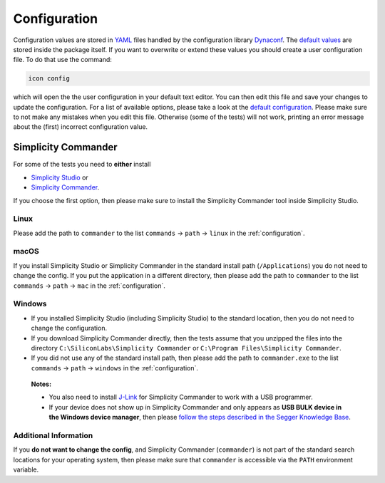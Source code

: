 .. _configuration:

*************
Configuration
*************

Configuration values are stored in `YAML <https://yaml.org>`__ files handled by the configuration library `Dynaconf`_. The `default values`_ are stored inside the package itself. If you want to overwrite or extend these values you should create a user configuration file. To do that use the command:

.. code-block:: shell

   icon config

which will open the the user configuration in your default text editor. You can then edit this file and save your changes to update the configuration. For a list of available options, please take a look at the `default configuration <default values>`_. Please make sure to not make any mistakes when you edit this file. Otherwise (some of the tests) will not work, printing an error message about the (first) incorrect configuration value.

.. _Dynaconf: https://www.dynaconf.com
.. _default values: https://github.com/MyTooliT/ICOtest/blob/main/icotest/config/config.yaml

.. _simplicity:

Simplicity Commander
====================

For some of the tests you need to **either** install

- `Simplicity
  Studio <https://www.silabs.com/products/development-tools/software/simplicity-studio>`__
  or
- `Simplicity
  Commander <https://www.silabs.com/developers/mcu-programming-options>`__.

If you choose the first option, then please make sure to install the Simplicity Commander tool inside Simplicity Studio.

Linux
-----

Please add the path to ``commander`` to the list ``commands`` → ``path``
→ ``linux`` in the :ref:`configuration`.

macOS
-----

If you install Simplicity Studio or Simplicity Commander in the standard install path (``/Applications``) you do not need to change the config. If you put the application in a different directory, then please add the path to ``commander`` to the list ``commands`` → ``path`` → ``mac`` in the :ref:`configuration`.

Windows
-------

- If you installed Simplicity Studio (including Simplicity Studio) to the standard location, then you do not need to change the configuration.

- If you download Simplicity Commander directly, then the tests assume that you unzipped the files into the directory ``C:\SiliconLabs\Simplicity Commander`` or ``C:\Program Files\Simplicity Commander``.

- If you did not use any of the standard install path, then please add the path to ``commander.exe`` to the list ``commands`` → ``path`` → ``windows`` in the :ref:`configuration`.

..

   **Notes:**

   - You also need to install `J-Link <https://www.segger.com/downloads/jlink/>`__ for Simplicity Commander to work with a USB programmer.

   - If your device does not show up in Simplicity Commander and only appears as **USB BULK device in the Windows device manager**, then please `follow the steps described in the Segger Knowledge Base <https://kb.segger.com/J-Link_shown_as_generic_BULK_device_in_Windows>`__.

Additional Information
----------------------

If you **do not want to change the config**, and Simplicity Commander (``commander``) is not part of the standard search locations for your operating system, then please make sure that ``commander`` is accessible via the ``PATH`` environment variable.
